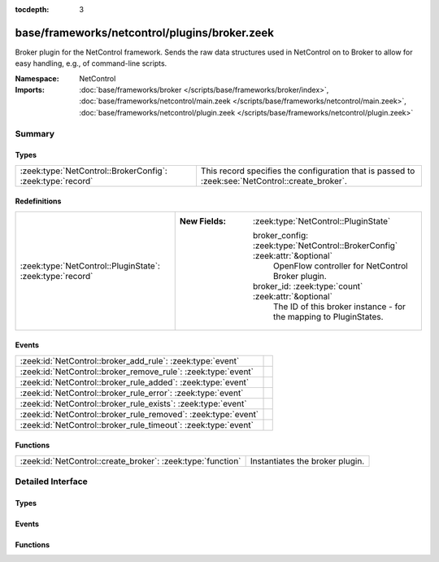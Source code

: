 :tocdepth: 3

base/frameworks/netcontrol/plugins/broker.zeek
==============================================
.. zeek:namespace:: NetControl

Broker plugin for the NetControl framework. Sends the raw data structures
used in NetControl on to Broker to allow for easy handling, e.g., of
command-line scripts.

:Namespace: NetControl
:Imports: :doc:`base/frameworks/broker </scripts/base/frameworks/broker/index>`, :doc:`base/frameworks/netcontrol/main.zeek </scripts/base/frameworks/netcontrol/main.zeek>`, :doc:`base/frameworks/netcontrol/plugin.zeek </scripts/base/frameworks/netcontrol/plugin.zeek>`

Summary
~~~~~~~
Types
#####
========================================================== ================================================================================================
:zeek:type:`NetControl::BrokerConfig`: :zeek:type:`record` This record specifies the configuration that is passed to :zeek:see:`NetControl::create_broker`.
========================================================== ================================================================================================

Redefinitions
#############
========================================================= =============================================================================
:zeek:type:`NetControl::PluginState`: :zeek:type:`record` 
                                                          
                                                          :New Fields: :zeek:type:`NetControl::PluginState`
                                                          
                                                            broker_config: :zeek:type:`NetControl::BrokerConfig` :zeek:attr:`&optional`
                                                              OpenFlow controller for NetControl Broker plugin.
                                                          
                                                            broker_id: :zeek:type:`count` :zeek:attr:`&optional`
                                                              The ID of this broker instance - for the mapping to PluginStates.
========================================================= =============================================================================

Events
######
============================================================== =
:zeek:id:`NetControl::broker_add_rule`: :zeek:type:`event`     
:zeek:id:`NetControl::broker_remove_rule`: :zeek:type:`event`  
:zeek:id:`NetControl::broker_rule_added`: :zeek:type:`event`   
:zeek:id:`NetControl::broker_rule_error`: :zeek:type:`event`   
:zeek:id:`NetControl::broker_rule_exists`: :zeek:type:`event`  
:zeek:id:`NetControl::broker_rule_removed`: :zeek:type:`event` 
:zeek:id:`NetControl::broker_rule_timeout`: :zeek:type:`event` 
============================================================== =

Functions
#########
=========================================================== ===============================
:zeek:id:`NetControl::create_broker`: :zeek:type:`function` Instantiates the broker plugin.
=========================================================== ===============================


Detailed Interface
~~~~~~~~~~~~~~~~~~
Types
#####
.. zeek:type:: NetControl::BrokerConfig
   :source-code: base/frameworks/netcontrol/plugins/broker.zeek 13 34

   :Type: :zeek:type:`record`

      topic: :zeek:type:`string` :zeek:attr:`&optional`
         The broker topic to send events to.

      host: :zeek:type:`addr` :zeek:attr:`&optional`
         Broker host to connect to.

      bport: :zeek:type:`port` :zeek:attr:`&optional`
         Broker port to connect to.

      monitor: :zeek:type:`bool` :zeek:attr:`&default` = ``T`` :zeek:attr:`&optional`
         Do we accept rules for the monitor path? Default true.

      forward: :zeek:type:`bool` :zeek:attr:`&default` = ``T`` :zeek:attr:`&optional`
         Do we accept rules for the forward path? Default true.

      check_pred: :zeek:type:`function` (p: :zeek:type:`NetControl::PluginState`, r: :zeek:type:`NetControl::Rule`) : :zeek:type:`bool` :zeek:attr:`&optional`
         Predicate that is called on rule insertion or removal.
         

         :p: Current plugin state.
         

         :r: The rule to be inserted or removed.
         

         :returns: T if the rule can be handled by the current backend, F otherwise.

   This record specifies the configuration that is passed to :zeek:see:`NetControl::create_broker`.

Events
######
.. zeek:id:: NetControl::broker_add_rule
   :source-code: base/frameworks/netcontrol/plugins/broker.zeek 46 46

   :Type: :zeek:type:`event` (id: :zeek:type:`count`, r: :zeek:type:`NetControl::Rule`)


.. zeek:id:: NetControl::broker_remove_rule
   :source-code: base/frameworks/netcontrol/plugins/broker.zeek 47 47

   :Type: :zeek:type:`event` (id: :zeek:type:`count`, r: :zeek:type:`NetControl::Rule`, reason: :zeek:type:`string`)


.. zeek:id:: NetControl::broker_rule_added
   :source-code: base/frameworks/netcontrol/plugins/broker.zeek 61 72

   :Type: :zeek:type:`event` (id: :zeek:type:`count`, r: :zeek:type:`NetControl::Rule`, msg: :zeek:type:`string`)


.. zeek:id:: NetControl::broker_rule_error
   :source-code: base/frameworks/netcontrol/plugins/broker.zeek 100 111

   :Type: :zeek:type:`event` (id: :zeek:type:`count`, r: :zeek:type:`NetControl::Rule`, msg: :zeek:type:`string`)


.. zeek:id:: NetControl::broker_rule_exists
   :source-code: base/frameworks/netcontrol/plugins/broker.zeek 74 85

   :Type: :zeek:type:`event` (id: :zeek:type:`count`, r: :zeek:type:`NetControl::Rule`, msg: :zeek:type:`string`)


.. zeek:id:: NetControl::broker_rule_removed
   :source-code: base/frameworks/netcontrol/plugins/broker.zeek 87 98

   :Type: :zeek:type:`event` (id: :zeek:type:`count`, r: :zeek:type:`NetControl::Rule`, msg: :zeek:type:`string`)


.. zeek:id:: NetControl::broker_rule_timeout
   :source-code: base/frameworks/netcontrol/plugins/broker.zeek 113 124

   :Type: :zeek:type:`event` (id: :zeek:type:`count`, r: :zeek:type:`NetControl::Rule`, i: :zeek:type:`NetControl::FlowInfo`)


Functions
#########
.. zeek:id:: NetControl::create_broker
   :source-code: base/frameworks/netcontrol/plugins/broker.zeek 198 220

   :Type: :zeek:type:`function` (config: :zeek:type:`NetControl::BrokerConfig`, can_expire: :zeek:type:`bool`) : :zeek:type:`NetControl::PluginState`

   Instantiates the broker plugin.



